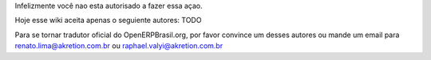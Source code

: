 Infelizmente você nao esta autorisado a fazer essa açao.

Hoje esse wiki aceita apenas o seguiente autores: TODO

Para se tornar tradutor oficial do OpenERPBrasil.org, por favor convince um desses autores ou mande um email para renato.lima@akretion.com.br ou raphael.valyi@akretion.com.br